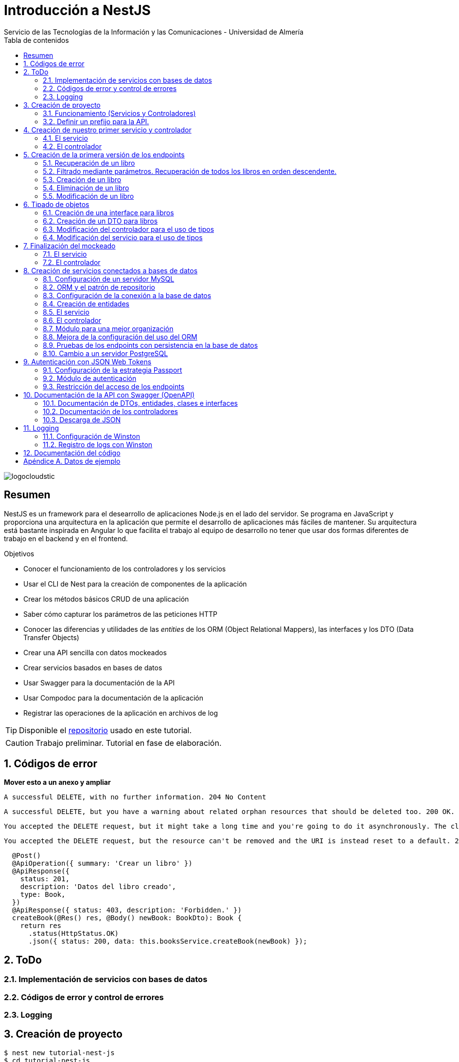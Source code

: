 ////
NO CAMBIAR!!
Codificación, idioma, tabla de contenidos, tipo de documento
////
:encoding: utf-8
:lang: es
:toc: right
:toc-title: Tabla de contenidos
:doctype: book
:imagesdir: ./images
:linkattrs:

////
Nombre y título del trabajo
////
# Introducción a NestJS
Servicio de las Tecnologías de la Información y las Comunicaciones - Universidad de Almería

image::logocloudstic.png[]

// NO CAMBIAR!! (Entrar en modo no numerado de apartados)
:numbered!: 


[abstract]
== Resumen
////
COLOCA A CONTINUACION EL RESUMEN
////
NestJS es un framework para el desearrollo de aplicaciones Node.js en el lado del servidor. Se programa en JavaScript y proporciona una arquitectura en la aplicación que permite el desarrollo de aplicaciones más fáciles de mantener. Su arquitectura está bastante inspirada en Angular lo que facilita el trabajo al equipo de desarrollo no tener que usar dos formas diferentes de trabajo en el backend y en el frontend.


////
COLOCA A CONTINUACION LOS OBJETIVOS
////
.Objetivos
* Conocer el funcionamiento de los controladores y los servicios
* Usar el CLI de Nest para la creación de componentes de la aplicación
* Crear los métodos básicos CRUD de una aplicación
* Saber cómo capturar los parámetros de las peticiones HTTP
* Conocer las diferencias y utilidades de las _entities_ de los ORM (Object Relational Mappers), las interfaces y los DTO (Data Transfer Objects)
* Crear una API sencilla con datos mockeados
* Crear servicios basados en bases de datos
* Usar Swagger para la documentación de la API
* Usar Compodoc para la documentación de la aplicación
* Registrar las operaciones de la aplicación en archivos de log

[TIP]
====
Disponible el https://github.com/ualmtorres/tutorial-nest-js[repositorio] usado en este tutorial.
====

// Entrar en modo numerado de apartados
:numbered:

[CAUTION]
====
Trabajo preliminar. Tutorial en fase de elaboración.
====

## Códigos de error

**Mover esto a un anexo y ampliar**

    A successful DELETE, with no further information. 204 No Content

    A successful DELETE, but you have a warning about related orphan resources that should be deleted too. 200 OK.

    You accepted the DELETE request, but it might take a long time and you're going to do it asynchronously. The client should check it later. 202 Accepted.

    You accepted the DELETE request, but the resource can't be removed and the URI is instead reset to a default. 205 Reset Content.
    
[source, ts]
----
  @Post()
  @ApiOperation({ summary: 'Crear un libro' })
  @ApiResponse({
    status: 201,
    description: 'Datos del libro creado',
    type: Book,
  })
  @ApiResponse({ status: 403, description: 'Forbidden.' })
  createBook(@Res() res, @Body() newBook: BookDto): Book {
    return res
      .status(HttpStatus.OK)
      .json({ status: 200, data: this.booksService.createBook(newBook) });
----

## ToDo

### Implementación de servicios con bases de datos
### Códigos de error y control de errores
### Logging

## Creación de proyecto

[source, bash]
----
$ nest new tutorial-nest-js
$ cd tutorial-nest-js
$ npm run start:dev
----

Esto crea un proyecto y lo ejecuta en el puerto 3000 en modo _live reload_.

image::HelloWorld.png[]

[NOTE]
====
Se puede cambiar el puerto en el que se sirve la aplicación modificando el archivo `main.ts`

[source, ts]
----
  await app.listen(3000); <1>
----
<1> Cambiar por el puerto deseado
====

### Funcionamiento (Servicios y Controladores)

Los servicios se encargan de abstraer la complejidad y la lógica del negocio a una clase aparte. El CLI de NestJS añade el decorador `@Injectable` a los servicios durante su creación. Estos servicios se podrán inyectar en controladores o en otros servicios.

Archivo `app.service.ts`

[source, ts]
----
import { Injectable } from '@nestjs/common';

@Injectable() <1>
export class AppService {
  getHello(): string { <2>
    return 'Hello World!';
  }
}
----
<1> Decorador que permite que el servicio pueda ser inyectado en controladores y en otros servicios
<2> Función que proporciona una funcionalidad determinada

El controlador se encarga por un lado de escuchar las peticiones que llegan a la aplicación. Por otro lado, se encarga de preparar las respuestas que proporciona la aplicación. El CLI de NestJS añade el decorador `@Controller` a los controladores durante su creación. NestJS permite el uso de rutas como parámetros del decorador `@Controller`

Archivo `app.controller.ts`

[source, ts]
----
import { Controller, Get } from '@nestjs/common';
import { AppService } from './app.service'; <1>
 
@Controller() <2>
export class AppController {
  constructor(private readonly appService: AppService) {} <3>

  @Get() <4>
  getHello(): string { <5>
    return this.appService.getHello(); <6>
  }
}
----
<1> Importación del servicio
<2> Decorador que indica a NestJS que es un controlador
<3> Inyección del servicio
<4> Tipo de petición HTTP y ruta (vacía) atendida por el controlador
<5> Función a ejecutar al tras invocar la ruta con una petición `GET`
<6> Invocación al servicio que resuelve la petición

### Definir un prefijo para la API.

Archivo `main.ts`

[source, ts]
----
import { NestFactory } from '@nestjs/core';
import { AppModule } from './app.module';

async function bootstrap() {
  const app = await NestFactory.create(AppModule);
  app.setGlobalPrefix('api/v1'); <1>
  await app.listen(3000);
}
bootstrap();
----
<1> Prefijo global

La aplicación ahora deberá ser llamada incluyendo el prefijo:

[source, bash]
----
http://localhost:3000/api/v1
----

Si no incluimos el prefijo y seguimos invocando a `http://localhost:3000` obtenendremos el siguiente error. Este error indica que la aplicación no tiene nada que respponda en esa ruta a ese tipo de petición HTTP.

[source, json]
----
{
  "statusCode": 404,
  "message": "Cannot GET /",
  "error": "Not Found"
}
----

## Creación de nuestro primer servicio y controlador

Desde la línea de comandos usaremos el CLI de NestJS.

[source, bash]
----
$ nest g service books
$ nest g controller books
----

El servicio creado está disponible en `books/books.service.ts` y el controlador creado está disponible en `books.controller.ts`. Los archivos `.spec.ts` son archivos para pruebas que no trataremos aquí.

[NOTE]
====
El CLI de NestJS ha generado el archivo del servicio `books/books.service.ts` con el decorador `@Injectable` y el archivo del controlador `books.controller.ts` con el decorador `@Controller`
====

La creación del servicio y del controlador han modificado el archivo `app.module.ts` incorporándolos a la lista de servicios y controladores de la aplicación.

El archivo `app.module.ts`

[source, ts]
----
import { Module } from '@nestjs/common';
import { AppController } from './app.controller';
import { AppService } from './app.service';
import { BooksService } from './books/books.service';
import { BooksController } from './books/books.controller';

@Module({
  imports: [],
  controllers: [AppController, BooksController], <1>
  providers: [AppService, BooksService], <2>
})
export class AppModule {}
----
<1> Lista de controladores
<2> Lista de providers 

[NOTE]
====
Los _providers_ son un concepto de un nivel de abstracción mayor al de los servicios. Cuando decíamos que los servicios se encargaban de abstraer la complejidad y la lógica del negocio a una clase aparte, realmente se debía a que esta abstracción es propia de los _providers_. Al ser un servicio un tipo particular de _provider_ simplemente heredan su comportamiento.

Un _provider_ puede ser un servicio, pero también puede ser un repositorio, una factoría o un _helper_.
====

### El servicio

Implementamos las funciones que proporcionan los datos. 

[NOTE]
====
Es buena práctica comenzar desarrollando todas las funciones que necesitemos ofreciendo inicialmente la funcionalidad de mostrar simplemente que han sido llamadas. Posteriormente, le iremos añadiendo su lógica real de forma progresiva. Esto nos permite tener inicialmente los componentes y las llamadas funcionando e interactuando sin adentrarnos en la complejidad del dominio.
====

Archivo `books/book.service.ts`

[source, ts]
----
import { Injectable } from '@nestjs/common';

@Injectable()
export class BooksService {
  findAll(): any { <1>
    return 'findAll funcionando';
  }
}
----
<1> Ejemplo de función que se limita a indicar que está funcionando cuando es llamada

### El controlador

Comenzamos añadiendo simplemente por ahora: 

* El constructor donde se inyecta el servicio para poder usarlo
* Creando la primera ruta y el método HTTP asociado que vamos a probar

[source, ts]
----
import { Controller, Get } from '@nestjs/common';
import { BooksService } from './books.service'; <1>

@Controller('books')
export class BooksController {
  constructor(private booksService: BooksService) {} <2>

  @Get() <3>
  findAll() { <4>
    return this.booksService.findAll(); <5>
  }
}
----
<1> Importación del servicio que proporciona los datos
<2> Constructor con el servicio inyectado
<3> Decorador para indicar la ruta atendida y el método HTTP
<4> Método asociado a la petición
<5> Llamada al método del servicio que resuelve la petición

Si ahora llamamos a `http://localhost:3000/api/v1/books`
el controlador interceptará la petición, usará el servicio y obtendremos la respuesta siguiente.

image::PrimerServicio.png[]

## Creación de la primera versión de los endpoints

Comenzaremos haciendo el _armazón (scaffolfding)_ de los endpoints para todas las rutas permitidas pero en una versión muy preliminar. Los servicios se limitarán a mostrar que han sido llamados y a mostrar los parámetros pasados. Una vez que todos funcionen correctamente podremos sustituirlos por servicios que tengan la respuesta real que exige el problema.


.Endpoints
[width="100%",options="header"]
|====================
| Método | Endpoint |  Descripción
| `GET` | `/api/v1/books` |  Obtener lista de libros
| `GET` | `/api/v1/books/{bookId}` |  Devuelve información sobre un libro específico
| `POST` | `/api/v1/books` | Crear un libro
| `DELETE` | `/api/v1/books/{bookId}` |  Eliminar un libro específico
| `PUT` | `/api/v1/books/{bookId}` |  Modificar un libro específico
|====================

### Recuperación de un libro

#### El servicio

Añadimos la función que implementa el servicio de recuperación de un libro específico. Tomará como argumento el `id` del libro e inicialmente se limitará a devolver un mensaje con el propio nombre de la función y el `id` pasado como argumento. Esto permite comprobar que la función ha sido llamada correctamente.

Archivo `books/book.service.ts`

[source, ts]
----
...
  findBook(bookId: string) {
    return `findBook funcionando con bookId: ${bookId}`;
  }
...
----

#### El controlador

Añadimos la ruta que implementa la petición. Tomará como parámetro el `id` del libro (`bookId`). Usaremos el decorador NestJS `@Param` para obtener el parámetro de la petición.

Archivo `books/book.controller.ts`

[source, ts]
----
import { Param } from '@nestjs/common';
...
@Controller('books')
export class BooksController {
...
  @Get(':bookId') <1>
  findBook(@Param('bookId') bookId: string) { <2>
    return this.booksService.findBook(bookId); <3>
  }
...
----
<1> `bookId` es el nombre que se le da al argumento en la petición
<2> Método asociado a la petición con referencia al argumento de la petición y variable asociada para el método
<3> Llamada al método del servicio que resuelve la petición

[NOTE]
====
Normalmente se usa el mismo nombre para el parámetro HTTP que para la variable que lo maneja en el método. Sin embargo, son dos objetos diferentes. A continuación se muestra con quien empareja cada uno.

[source, ts]
----
  @Get(':RequestedBookId')
  findBook(@Param('RequestedBookId') methodBookId: string) { 
    return this.booksService.findBook(methodBookId);
  }
----
====

Si ahora llamamos a `http://localhost:3000/api/v1/books/1` el controlador interceptará la petición, asignará `1` al parámetro `bookId` y obtendremos la respuesta siguiente.

image::GetBookV0.png[]

### Filtrado mediante parámetros. Recuperación de todos los libros en orden descendente.

En la URL se pueden pasar parámetros en forma de una lista de pares clave valor. Por ejemplo: `http://localhost:3000/api/v1/books?sort=1`. Los parámetros son recogidos en NestJS con el decorador `@Query()`

.Nuevo endpoint o sólo parametros
****
Puede surgir la duda de si la recuperación de libros de forma ordenada es un nuevo endpoint o se trata de añadir parámetros a un endpoint existente. Es decir, se trata de elegir entre estas dos alternativas:

. `http://localhost:3000/api/v1/books/sort/1`
. `http://localhost:3000/api/v1/books?sort=1`

Para resolver la duda nos debemos plantear si la estructura de los datos devueltos cambia de un caso a otro o es la misma en los dos casos. Si cambia estaríamos ante un nuevo endpoint. En cambio, si es la misma, estaríamos ante parámetros.

En este caso, la ordenación sigue presentando los datos siguiendo la misma estructura. Es decir, sigue siendo una lista de libros igualmente. Lo único es que se presenta ordenada. El servicio tendrá que capturar los parámetros y devolver los datos de acuerdo a la petición realizada.

Esta misma solución es aplicable si hay varios parámetros. Por ejemplo, ordenación, limitación de cantidad de resultados, offsets, filtrado por algún campo, etc. En todos estos casos se sigue devolviendo una lista de resultados con la misma estructura (p.e. libros).

[NOTE]
====
La alternativa de uso de parámetros reduce la cantidad de endpoints a tratar y permite que los parámetros sean opcionales.
El servicio tendrá que encargarse de determinar cómo trabajar con los parámetros de la petición.
====

Como la petición de recuperación de libros de forma ordenada sigue devolviendo una lista de libros con la misma estructura, optamos por implementar esta funcionalidad mediante parámetros, trasladando la lógica de su interptretación al servicio.
****

#### El servicio

La versión preliminar del servicio parametrizado modificará el servicio existente de recuperación de libros. La función tomará los argumentos y se limitará a devolver un mensaje con el propio nombre de la función y el argumento (si existe). Esto permite comprobar que la función ha sido llamada correctamente.

Archivo `books/book.service.ts`

[source, ts]
----
...
  findAll(params): any {
    return params.length > 0
      ? `findAll funcionando con ${params}`
      : 'findAll funcionando';
  }
...
----

#### El controlador

Modificamos la ruta que implementa la petición. Tomará como parámetro el tipo de ordenación. Usaremos el decorador NestJS @Query para obtener el parámetro de la petición.

Archivo `books/book.controller.ts`

[source, ts]
----
import { Query } from '@nestjs/common';
...
  @Get()
  findAll(@Query('order') order: string) { <1>
    let params = []; <2>

    if (order !== undefined) { 
       params.push(`'${order}'`); <3>
    }

    return this.booksService.findAll(params); <4>
  }
...
----
<1> Captura del parámetro `order` en una variable `order`
<2> Array para almacenamiento de parámetros
<3> Si se ha pasado el parámetro en la petición, se introduce en el array de parámetros
<4> Llamada al servicio con los parámetros leídos

#### Una solución más dinámica

La solución planteada para el uso de parámetros hace que ante nuevos parámetros en las peticiones se tenga que modificar tanto el controlador (añadiendo nuevos decoradores `@Query` para los nuevos parámetros) como el servicio, que es el que hace uso de ellos.

El decorador `@Req` nos permite acceder a todos los datos de una petición. En nuestro caso estamos interesados en acceder a `query`. Esta `query` contiene un JSON con los pares parámetro-valor pasados en la petición. La idea es pasar directamente este JSON al servicio y que sea el servicio en que se encargue de acceder a su contenido y actuar como corresponda.

El servicio `books/book.service.ts` adaptado para un nuevo parámetro (`limit`) quedaría así.

[source, ts]
----
...
  findAll(params): any {
    let msg = `findAll funcionando. Parámetros:`;

    if (params.order !== undefined) {
      msg = msg + ` order: ${params.order}`;
    }

    if (params.limit !== undefined) {
      msg = msg + ` limit: ${params.limit}`;
    }

    return msg;
  }
...
----

El controdor `books/book.controller.ts` ahora quedaría así:

[source, ts]
----
import { Req } from '@nestjs/common';
import { BooksService } from './books.service';
import { Request } from 'express'; 
...

@Controller('books')
export class BooksController {
  constructor(private booksService: BooksService) {}

  @Get()
  findAll(@Req() request: Request) { <1>
    return this.booksService.findAll(request.query); <2>
  }
...
}
----
<1> Inyección del objeto `request`
<2> Llamada al servicio con el JSON con los pares clave-valor de los parámetros de la petición

[NOTE]
====
Si hiciéramos la petición `http://localhost:3000/api/v1/books?order=1&limit=10`, `request.query` contendría lo siguiente:

[source, json]
----
{ order: '1', limit: '10' }
----
====

La pantalla siguiente muestra el resultado de realizar la petición con dos parámetros `order` y `limit`.

image::ParametrosDinamicos.png[]

### Creación de un libro

Los objetos a crear se pasarán en el `body` de la petición en formato JSON. El cuerpo de la respuesta contedrá el objeto creado.

Supongamos que deseamos insertar el libro siguiente:

[source, json]
----
{
    "title": "El enigma de la habitación 622",
    "genre": "Ficción contemporánea",
    "description": "Vuelve el «principito de la literatura negra contemporánea, el niño mimado de la industria literaria» (GQ): el nuevo thriller de Joël Dicker es su novela más personal. ",
    "author": "Joël Dicker",
    "publisher": "Alfaguara",
    "pages": 624,
    "image_url": "https://images-na.ssl-images-amazon.com/images/I/41KiZbwOhhL._SX315_BO1,204,203,200_.jpg"
}
----

#### El servicio

La versión preliminar del servicio para crear un nuevo libro se limitará a devolver el libro que le llega como parámetro. Esto permite comprobar que la función ha sido llamada correctamente.

Archivo `books/book.service.ts`

[source, ts]
----
...
  createBook(newBook: any) {
    return newBook;
  }
...
----

#### El controlador

El decorador @Body nos permite acceder al `body` enviado en una petición. 

Archivo `books/book.controller.ts`

[source, ts]
----
import {
  Post,
  Body,
} from '@nestjs/common';
import { BooksService } from './books.service';
...

@Controller('books')
export class BooksController {
  constructor(private booksService: BooksService) {}
...
  @Post() <1> 
  createBook(@Body() body) { <2> 
    let newBook: any = body; <3>
    return this.booksService.createBook(newBook); <4>
  }
}
----
<1> Decorador para el método Post
<2> Decorador para el objeto `body`. Los datos pasados para el nuevo libro se tratan en la variable `body`
<3> Creación de un nuevo objeto para poder tratar los datos recibidos
<4> Llamada al servicio de creación de libros con el libro recibido

La figura siguiente muestra el resultado de la operación `POST` con el nuevo libro y la respuesta obtenida.

image::PostBook.png[]

### Eliminación de un libro

La eliminación es muy similar a la de búsqueda de un elemento por `id`. Se intercepta el `id` de la ruta y se llama al servicio.

#### El servicio

Añadimos la función que implementa el servicio de eliminación de un libro. Se trata de una función muy similar a la de buscar un libro. Tomará como argumento el `id` del libro e inicialmente se limitará a devolver un mensaje con el nombre de la función y el id pasado como argumento. Esto permite comprobar que la función ha sido llamada correctamente.

Archivo `books/book.service.ts`

[source, ts]
----
...
  deleteBook(bookId: string) {
    return `deleteBook funcionando con bookId: ${bookId}`;
  }
...
----

#### El controlador

Añadimos la ruta que implementa la petición. Tomará como parámetro el `id` del libro (`bookId`). Usaremos el decorador NestJS `@Delete`

Archivo `books/book.controller.ts`

[source, ts]
----
...
@Controller('books')
export class BooksController {
...
  @Delete(':bookId') <1>
  deleteBook(@Param('bookId') bookId: string) { <2>
    return this.booksService.deleteBook(bookId); <3>
  }
...
----
<1> `bookId` es el nombre que se le da al argumento en la petición
<2> Método asociado a la petición con referencia al argumento de la petición y variable asociada para el método
<3> Llamada al método del servicio que resuelve la petición

Si ahora hacemos un `DELETE` contra `http://localhost:3000/api/v1/books/1` el controlador interceptará la petición, asignará `1` al parámetro `bookId` y obtendremos la respuesta siguiente.

image::DeleteBookV0.png[]

### Modificación de un libro

La modificación se puede ver como una operación que combina búsqueda y paso del `body` con los datos a actualizar. Se intercepta el `id` de la ruta el `body`  de la petición.

#### El servicio

Añadimos la función que implementa el servicio de modificación de un libro. Tomará como argumentos el `id` del libro y los nuevos datos del libro. Inicialmente devolverá los datos del libro modificado. Esto permite comprobar que la función ha sido llamada correctamente.

Archivo `books/book.service.ts`

[source, ts]
----
...
  updateBook(bookId: string, newBook: any) {
    return newBook;
  }
...
----

#### El controlador

Añadimos la ruta que implementa la petición. Tomará como parámetro el `id` del libro (`bookId`). Usaremos el decorador NestJS `@Put`

Archivo `books/book.controller.ts`

[source, ts]
----
...
@Controller('books')
export class BooksController {
...
  @Put(':bookId') <1>
  updateBook(@Param('bookId') bookId: string, @Body() body) { <2>
    let newBook: any = body;
    return this.booksService.updateBook(bookId, newBook); <3>
  }
...
----
<1> `bookId` es el nombre que se le da al argumento en la petición
<2> Método asociado a la petición con referencia al argumento de la petición, variables asociada para el método y cuerpo con los nuevos datos del libro
<3> Llamada al método del servicio que resuelve la petición

Si ahora hacemos un `UPDATE` contra `http://localhost:3000/api/v1/books/1` y le pasamos en el `body` el JSON con los nuevos datos del libro, el controlador interceptará la petición, asignará `1` al parámetro `bookId`, pasará el cuerpo, el controlador los pasará al servicio y obtendremos la respuesta siguiente con los nuevos datos del libro.

image::PutBookV0.png[]

## Tipado de objetos

Hasta ahora hemos tratados con el objeto libro, con el `body` de las peticiones que hacen `POST` o `PUT` y en ninguna hemos indicado un tipo de datos. Su tipo queda entonces como `any`. Sin embargo, esto no es una buena práctica. El uso de tipos nos permitirá durante el desarrollo determinar las propiedades aplicables a un objeto, la estructura que tienen que tener los objetos de las peticiones, y demás.

En este tutorial vamos a ver distintos tipos aplicables a los objetos. Para favorecer su comprensión seguimos con el ejemplo de los libros y suponemos que vamos a usar una base de datos para persistir los datos. En este caso tendríamos lo siguiente:

* En la capa de base de datos los libros se podría modelar como una tabla en una base de datos relacional, como una colección en una base de datos de documentos,
* Las **entities**. Si decidimos usar un https://es.wikipedia.org/wiki/Mapeo_objeto-relacional[ORM], https://www.quora.com/What-is-Object-Document-Mapping[ODM] o similar, necesitaremos crear un objeto `entity` que represente la estructura de lo que se almacena en la base de datos. En nuestro caso, el objeto `entity` para libro podría tener las mismas propiedades que el objeto de la base de datos. Los objetos `entity` son los que se almacenan y se leen de la base de datos.
* Las **interfaces**. En el nivel de desarrollo necesitamos manipular las propiedades de un objeto para no hacer referencia a propiedades inexistentes, evitar errores de tipado al trabajar con las propiedades de los objetos, y demás. Para ello, necesitaremos tener un _tipo_ que represente a los objetos del negocio desde el punto de la programación. Estos tipos no tienen por que ser sustituidos por los tipos anteriores de los ORM/ODM, ya que nuestra aplicación puede que no usase ORM/ODM y no por ello dejarían de ser necesarios los tipos. Los tipos en este nivel los denominamos interfaces.
* Los **DTO (Data Transfer Objects)**. Por último, hemos visto que las peticiones envían sus datos para que sean procesados por los servicios. Sin embargo, los datos enviados en las peticiones no tienen por que tener la misma estructura que las interfaces o que las _entities_ definidas. Por ejemplo, en la petición para crear un libro puede que no se envíe el `id` del libro a crear porque se trata de un valor generado por el sistema. Por tanto, el tipo usado en la petición podría no coincidir con alguno de los tipos anteriores (_entities_,  DTO). Estaríamos hablando de un tipo exclusivo para la creación de libros (el tipo que contiene las propiedades que se pasan para crear un libro). Además, operaciones diferentes podrían usar tipos diferentes. Un caso sería que las modificaciones no permitiesen modificar todos los campos de un libro. Estaríamos ante un nuevo tipo, el tipo de los objetos a modificar. A este tipo de objetos se les denomina DTO. (Es habitual usar `CreateBookDTO`, `UpdateBookDTO` para representar los tipos de los datos pasados al crear y actualizar libros si los tipos son diferentes)

### Creación de una interface para libros

Se define una interface con las propiedades que representan a un libro. En nuestro caso crearíamos un archivo `book.class.ts`

[source, ts]
----
export class Book {
  id: number;
  title: string;
  genre: string;
  description: string;
  author: string;
  publisher: string;
  pages: number;
  image_url: string;
}
----

[NOTE]
====
Definimos una clase en un lugar de una interface para poder instannciarla y simplificar el mockeado.
====

### Creación de un DTO para libros

Se define una clase `BookDto` que representa a las propiedades de un libro que se especifican y se envían cuando se realiza una petición para crear un libro. Hablamos de los datos que van en la petición y no tienen por que tener una correspondencia directa con un objeto completo del dominio. Incluso pueden contener propiedades de varios objetos del dominio. Como su nombre indica, los DTO (Data Transfer Object) representan a la estructura o al tipo de los datos que se están intercambiando.

[source, ts]
----
export class BookDto {
  readonly title: string;
  readonly genre: string;
  readonly description: string;
  readonly author: string;
  readonly publisher: string;
  readonly pages: number;
  readonly image_url: string;
}
----

[NOTE]
====
El DTO de los libros no contiene el `id` del libro. Esto se debe a que es una propiedad que los usuarios no envían en sus peticiones.
====

### Modificación del controlador para el uso de tipos

Archivo `books/book.dto.ts`

[source, typescript]
----
...
import { BookDto } from './book.dto'; <1>

@Controller('books')
export class BooksController {
...

  @Post()
  createBook(@Body() newBook: BookDto) { <2>
    return this.booksService.createBook(newBook); <3>
  }

....

  @Put(':bookId')
  updateBook(@Param('bookId') bookId: string, @Body() newBook: BookDto) { <4>
    return this.booksService.updateBook(bookId, newBook); <5>
  }
}
----
<1> DTO de libro
<2> Emparejamiento de lo recibido en el `body` de un `POST` al tipo `BookDto`
<3> Llamada al servicio de creación de libros con el libro ya tipado
<4> Emparejamiento de lo recibido en el `body` de un `PUT` al tipo `BookDto`
<5> Llamada al servicio de actualización de libros con el libro ya tipado

[NOTE]
====
En este ejemplo se observa que se los objetos nuevos y los objetos modificados tienen el mismo tipo. Es decir, cuando se pasa un objeto a modificar, en el `body` se pasa el libro sin `id`.
====

Este tipado permite manipular de forma segura las propiedades de los libros ayudando a detectarse errores derivados de asignación de valores a tipos incorrectos.

.Uno o varios DTO
****
Un objeto puede tener DTO diferentes para operaciones diferentes. Por ejemplo, si decidiéramos que el DTO de un libro nuevo no contuviese el `id`, pero el DTO de un libro a modificar sí lo contuviese, tendríamos un caso de DTOs diferentes (p.e. `CreateBook.dto.ts` y `UpdateBook.dto.ts`)

Archivo `CreateBook.dto.ts`

[source, ts]
----
export class CreateBookDto {
  readonly title: string;
  readonly genre: string;
  readonly description: string;
  readonly author: string;
  readonly publisher: string;
  readonly pages: number;
  readonly image_url: string;
}
----

Archivo `UpdateBook.dto.ts`

[source, ts]
----
export class UpdateBookDto {
  readonly id: number; <1>
  readonly title: string;
  readonly genre: string;
  readonly description: string;
  readonly author: string;
  readonly publisher: string;
  readonly pages: number;
  readonly image_url: string;
}
----
<1> DTO de un libro para modificar que sí lleva el `id` del libro modificado
****

### Modificación del servicio para el uso de tipos

Archivo `books/book.service.ts`

[source, ts]
----
...
import { BookDto } from './book.dto'; <1>

@Injectable()
export class BooksService {
...
  createBook(newBook: BookDto) { <2>
    return newBook;
  }

...

  updateBook(bookId: string, newBook: BookDto) { <3>
    return newBook;
  }
}
----
<1> DTO de libro
<2> Libro tipado al DTO
<3> Libro tipado al DTO

Este tipado permite manipular de forma segura las propiedades de los libros ayudando a detectarse errores derivados de asignación de valores a tipos incorrectos.

## Finalización del mockeado

Hasta ahora, las únicas operaciones que estaban mockeadas con objetos del dominio eran las operaciones de creación y de modificación. Las operaciones de consulta y eliminación se limitabana a devolver un texto indicando que se había alcanzado el endpoint. En este apartado, haremos que todas las operaciones trabajen con datos del dominio aunque todavía será algo preliminar, ya que serán sólo un par de libros almacenados en el propio código y ninguna operación tratará con datos reales (p.e. la búsqueda de un libro siempre devolverá el mismo libro, la actualización/eliminación siempre informará que se ha modificado/eliminado el mismo libro). No obstante, esto permite que el controlador ya trate con los tipos de datos que devolverán los servicios cuando implementen su funcionalidad real.

### El servicio

El archivo `books/boo.service.ts`

[source, ts]
----
import { Injectable, HttpStatus, HttpException } from '@nestjs/common';
import { BookDto } from './book.dto'; <1>
import { Book } from './book.class'; <2>

@Injectable()
export class BooksService {
  books: Book[] = [ <3>
    {
      id: 1,
      title: 'Una historia de España',
      genre: 'Historia',
      description:
        'Un relato ameno, personal, a ratos irónico, pero siempre único, de nuestra accidentada historia a través de los siglos. Una obra concebida por el autor para, en palabras suyas, «divertirme, releer y disfrutar; un pretexto para mirar atrás desde los tiempos remotos hasta el presente, reflexionar un poco sobre ello y contarlo por escrito de una manera poco ortodoxa.',
      author: 'Arturo Pérez-Reverte',
      publisher: 'Alfaguara',
      pages: 256,
      image_url:
        'https://images-na.ssl-images-amazon.com/images/I/41%2B-e981m1L._SX311_BO1,204,203,200_.jpg',
    },
    {
      id: 2,
      title: 'Historia de España contada para escépticos',
      genre: 'Historia',
      description:
        'Como escribe el autor, no pretende ser veraz, justa y desapasionada, porque ninguna historia lo es. No está hecha para halagar a reyes y gobernantes, ni pretende halagar a los banqueros, ni a la Conferencia Episcopal, ni al colectivo gay.',
      author: 'Juan Eslava Galán',
      publisher: 'Booket',
      pages: 592,
      image_url:
        'https://images-na.ssl-images-amazon.com/images/I/51IyZ5Mq8YL._SX326_BO1,204,203,200_.jpg',
    },
  ];
  findAll(params): Book[] { <4>
    return this.books;
  }

  findBook(bookId: string): Book { <5>
    return this.books[parseInt(bookId) - 1];
  }

  createBook(newBook: BookDto): Book { <6>
    let book = new Book();

    book.id = 99;
    book.author = newBook.author;
    book.description = newBook.description;
    book.genre = newBook.genre;
    book.image_url = newBook.image_url;
    book.pages = newBook.pages;
    book.publisher = newBook.publisher;
    book.title = newBook.title;

    return book;
  }

  deleteBook(bookId: string): Book { <7>
    return this.books[parseInt(bookId) - 1];
  }

  updateBook(bookId: string, newBook: BookDto): Book { <8>
    return this.books[parseInt(bookId) - 1];
  }
}
----
<1> DTO del libro (no contiene el `id`)
<2> Interface del libro (contiene el `id`)
<3> Lista de libros de ejemplo mientras se desarrolla el acceso a BD del servicio
<4> El método devuelve un array de `Book` con todos los libros
<5> El método devuelve un `Book`, que contiene el `id`. Devuelve un libro a modo de ejemplo
<6> El método toma un `BookDto` como argumento (libro sin `id`) y devuelve un libro completo (con el `id`). Devuelve el libro insertado
<7> El método devuelve un `Book`, que contiene el `id`. Devuelve un libro a eliminado modo de ejemplo
<8> El método toma un `BookDto` como argumento (libro sin `id`) y devuelve un `Book`, que sí contiene el `id`. Devuelve un libro modificado a modo de ejemplo

### El controlador

Se trata de usar los tipos que usan los parámetros de las funciones en las peticiones y de los tipos que devuelven.

Archivo `books/books.controller.ts`

[source, ts]
----
import {
  Controller,
  Get,
  Param,
  Req,
  Post,
  Body,
  Delete,
  Put,
} from '@nestjs/common';
import { BooksService } from './books.service';
import { Request } from 'express';
import { BookDto } from './book.dto';
import { Book } from './book.class';

export class BooksController {
  constructor(private booksService: BooksService) {}

  findAll(@Req() request: Request): Book[] {
    console.log(request.query);
    return this.booksService.findAll(request.query);
  }

  findBook(@Param('bookId') bookId: string): Book {
    return this.booksService.findBook(bookId);
  }

  createBook(@Body() newBook: BookDto): Book {
    return this.booksService.createBook(newBook);
  }

  deleteBook(@Param('bookId') bookId: string): Book {
    return this.booksService.deleteBook(bookId);
  }

  updateBook(@Param('bookId') bookId: string, @Body() newBook: BookDto): Book {
    return this.booksService.updateBook(bookId, newBook);
  }
}
----

## Creación de servicios conectados a bases de datos

Hasta ahora, los servicios que hemos creado en este tutorial se limitan a proporcionar unos datos de prueba generando una salida por la consola. Su cometido se ha estado limitando a comprobar que son alcanzables desde los endpoints definidos en la API, mostrándonos simplemente el eco de su llamada. En este apartado vamos a ver cómo conectar el servicio a bases de datos. Primero lo haremos conectando los servicios a una base de datos MySQL y luego comprobaremos lo fácil que es pasarlo a una base de datos PostgreSQL.

### Configuración de un servidor MySQL

Para trabajar localmente con persistencia necesitamos una base de datos a la que conectarnos. Para no tener que complicarnos con instalaciones y no acoplar el desarrollo a nuestro equipo utilizaremos una https://hub.docker.com/_/mysql[imagen Docker de MySQL 5.7]. Crearemos una base de datos denominada `tutorial`. Usaremos las cuenta `root` con el password `secret`

[source, bash]
----
$ docker run --name tutorial_mysql -e MYSQL_ROOT_PASSWORD=secret -p 3306:3306 -d mysql:5.7 <1>
----
<1> Usaremos el password `secret` para la cuenta `root`

Tras unos instantes (algo más si la imagen de MySQL 5.7 no está descargada en el equipo) habrá un contenedor en ejecución con el nombre `tutorial_mysql`. Iniciaremos una sesión interactiva para crear una base de datos, a la que denominaremos `tutorial`

[source, bash]
----
$ docker exec -it tutorial_mysql bash
root@d0512407a21d:/# mysql -u root -p
Enter password: <1>
...
Type 'help;' or '\h' for help. Type '\c' to clear the current input statement.

mysql>
mysql> create database tutorial; <2>
Query OK, 1 row affected (0.00 sec)
----
<1> Introducir el password `secret`
<2> Crear la base de datos `tutorial`

### ORM y el patrón de repositorio

Un ORM nos abstrae del acceso a un gestor de bases de datos específico. Esto nos aisla del gestor de base de datos elegido y hace que podamos cambiar de gestor de bases de datos de forma muy sencilla. https://typeorm.io/#/[TypeORM] es un ORM para TypeScript y JavaScript que facilita la interacción con la base de datos. El uso de TypeORM acelera el proceso de desarrollo modelando entidades en el código y sincronizando estos modelos con la base de datos. Actualmente TypeORM ofrece soporte para varias bases de datos relacionales, como PostgreSQL, Oracle, Microsoft SQL Server, SQLite, e incluso para bases de datos NoSQL, como MongoDB.

Por otro lado, el http://blog.sapiensworks.com/post/2012/02/22/The-Repository-Pattern-Explained.aspx[patrón de repositorio] nos abstrae de los detalles de la persistencia proporcionando métodos abstractos para las operaciones comunes (crear, guardar, buscar, buscar una, actualizar, eliminar, ...).

Resumiendo, el ORM trabaja con objetos de la base de datos y el repositorio trabaja con objetos del dominio.

Instalaremos los paquetes de TypeORM en el proyecto con

[source, bash]
----
$ npm install --save @nestjs/typeorm typeorm mysql
----

### Configuración de la conexión a la base de datos

Haremos la configuración de la base de datos en el archivo `app.module.ts` mediante `TypeOrmModule.forRoot()`. Se le pueden pasar los parámetros de configuración directamente. Sin embargo, existe otra opción que consiste en definir la configuración en un archivo `ormconfig.json`, que es el que de forma predeterminada busca TypeORM.  

[source, ts]
----
import { TypeOrmModule } from '@nestjs/typeorm';
...
@Module({
  imports: [
    TypeOrmModule.forRoot(), <1>
    ...
  ],
  ....
})
export class AppModule {}
----
<1> De forma predeterminada, si no se pasa ningún argumento se buscan los valores en `ormconfig.json` en la raíz del proyecto.

A continuación se muestra el archivo `ormconfig.json`. Este archivo se almacena en la raíz del proyecto, junto al `package.json`.

Archivo `ormconfig,json`

[source, json]
----
{
  "type": "mysql",
  "host": "localhost",
  "port": 3306,
  "username": "root",
  "password": "secret",
  "database": "tutorial",
  "entities": ["dist/**/*.entity.js"], <1>
  "synchronize": true <2>
}
----
<1> Dónde localizar los archivos de las entidades
<2> Sincronización automática de la base de datos con las entidades

.Configuración de los datos de conexión en el propio código
****
También se puede encontrar que los parámetros de conexión son colocados directamente como argumentos de `TypeOrmModule.forRoot()`.

[source, code]
----
...
    TypeOrmModule.forRoot(
      {
      type: 'mysql',
      host: 'localhost',
      port: 3306,
      username: 'root',
      password: 'example',
      database: 'my_nestjs_project',
      entities: ['dist/**/*.entity.js'],
      synchronize: true,
      }
...
----

El problema de este enfoque está en que las credenciales se adjuntarán en los commits que se hagan de este archivo. En cambio, si almacenamos las credenciales en un archivo `ormconfig.json` y lo incluimos en el archivo `.gitignore`, los datos sensibles almacenados en `ormconfig.json` no serán expuestos al hacer commit.
****

### Creación de entidades

Las entidades son clases que se corresponden con tablas de la base de datos (colecciones si se trata de MongoDB). En las entidades se definen las columnas y relaciones. Una de esas columnas debe ser la clave primaria.

A continuación, para nuestro ejemplo de libros se muestra la definición de una entidad `Book` con las columnas siguientes:

* `id`
* `title`
* `genre`
* `description`
* `author`
* `publisher`
* `pages`
* `image_url`

Archivo `books/book.entity.ts`

[source, ts]
----
import { Entity, Column, PrimaryGeneratedColumn } from 'typeorm';

@Entity()
export class Book {
  @PrimaryGeneratedColumn() <1>
  id: number;

  @Column()
  title: string;

  @Column()
  genre: string;

  @Column('text') <2>
  description: string;

  @Column()
  author: string;

  @Column()
  publisher: string;

  @Column()
  pages: number;

  @Column()
  image_url: string;
}
----
<1> Decorador para indicar que es una clave primaria autonumérica
<2> Decorador para permitir texto largo

### El servicio

El servicio implementa las funciones habituales para operaciones CRUD (find, findOne, create, delete y update). Se usa el patrón repositorio para trabajar directamente sobre objetos del dominio (libros en nuestro caso) y olvidarnos de los detalles de la persistencia. Como todas las funciones interactúan con bases de datos, todas se programan de forma asíncrona y devuelven una promesa, por lo que habrá que llamarlas con `await`.

.Promesas, `async` y `await`
****
Cuando trabajamos con bases de datos las respuestas no son inmediatas. En JavaScript las https://developer.mozilla.org/es/docs/Web/JavaScript/Referencia/Objetos_globales/Promise[promesas] representan valores que pueden estar disponibles ahora, en el futuro o nunca. Para facilitar el trabajo con la programación asíncrona surge la pareja `async/await`. Con esta pareja:

* Las funciones son definidas con `async` para indicar que devuelven una promesa.
* Con `await` indicamos a JavaScript que espere hasta que la promesa se cumpla y devuelva su resultado.

[NOTE]
====
`await` sólo funciona en funciones `async`. Se coloca en funciones `async` basadas en promesas para detener la ejecución hasta que se cumpla la promesa.
====

****

Archivo `books/books.service.ts`

[source, ts]
----
import { Injectable, HttpStatus, HttpException } from '@nestjs/common';
import { BookDto } from './book.dto'; <1>
import { Book } from './book.entity'; <2>
import { InjectRepository } from '@nestjs/typeorm'; <3>
import { Repository } from 'typeorm'; <4>

@Injectable()
export class BooksService {

  constructor(
    @InjectRepository(Book) private booksRepository: Repository<Book>, <5>
  ) {}

  async findAll(params): Promise<Book[]> { <6>
    return await this.booksRepository.find(); <7>
  }

  async findBook(bookId: string): Promise<Book> {
    return await this.booksRepository.findOne({ where: { id: bookId } }); <8>
  }

  createBook(newBook: BookDto): Promise<Book> {
    return this.booksRepository.save(newBook);
  }

  async deleteBook(bookId: string): Promise<any> {
    return await this.booksRepository.delete({ id: parseInt(bookId) });
  }

  async updateBook(bookId: string, newBook: BookDto): Promise<Book> { <9>
    let toUpdate = await this.booksRepository.findOne(bookId); <10>

    let updated = Object.assign(toUpdate, newBook); <11>

    return this.booksRepository.save(updated); <12>
  }
}
----
<1> Estructura de un libro para insertar (tiene todo menos el `id`, que se genera en la base de datos)
<2> Estructura completa de un libro (incluye el `id`)
<3> Decorador para inyectar repositorios
<4> Repositorio de TypeORM
<5> Uso del decorador `@InjectRepository` en el constructor para inyectar el `Repository` que manejará a la entidad `Book`
<6> Las funciones del servicio se basan en funciones asíncronas del repositorio, que devuelven promesas y tendrán que ser llamadas con `await`. Por tanto, las funciones del servicio son `async` y devuelven promesas personalizadas al tipo con el que trabajan (libros, arrays de libros, ...)
<7> La llamada a los métodos del repositorio devuelven promesas, por lo que llamaremos con `await` para esperar a que se resuelvan
<8> Los parámetros en TypeORM se suelen pasar en JSON
<9> La actualización se implementa como la recuperación del libro a modificar, la sustitución de todos sus valores excepto el `id` por los del libro pasado como parámetro y su posterior almacenamiento en la base de datos
<10> Recuperación del libro a modificar
<11> Asignación de todas las propiedades del libro _nuevo_ al libro _antiguo_, excepto el `id`, que no está incluida en el libro _nuevo_
<12> Almacenamiento del libro en la base de datos tras su modificación

### El controlador

Básicamente, el controlador es el mismo que teníamos para el mockup salvo que ahora devuelve promesas, ya que las funciones del servicio ahora devuelven promesas. Además, se cambia el tipo del objeto libro. Dejamos de usar la `interface` para pasar a usar la `entity` del ORM.

Archivo `books/books.controller.ts`

[source, ts]
----
import {
  Controller,
  Get,
  Param,
  Req,
  Post,
  Body,
  Delete,
  Put,
} from '@nestjs/common';
import { BooksService } from './books.service';
import { Request } from 'express';
import { BookDto } from './book.dto';
import { Book } from './book.entity'; <1>

@Controller('books')
export class BooksController {

  constructor(private booksService: BooksService) {}

  @Get()
  findAll(@Req() request: Request): Promise<Book[]> { <2>
    console.log(request.query);
    return this.booksService.findAll(request.query);
  }

  @Get(':bookId')
  findBook(@Param('bookId') bookId: string): Promise<Book> {
    return this.booksService.findBook(bookId);
  }

  @Post()
  createBook(@Body() newBook: BookDto): Promise<Book> { <3>
    return this.booksService.createBook(newBook);
  }

  @Delete(':bookId')
  deleteBook(@Param('bookId') bookId: string): Promise<Book> {
    return this.booksService.deleteBook(bookId);
  }


  @Put(':bookId')
  updateBook(
    @Param('bookId') bookId: string,
    @Body() newBook: BookDto, <4>
  ): Promise<Book> {
    return this.booksService.updateBook(bookId, newBook);
  }
}
----
<1> El tipo de la interfaz y el de la entidad coinciden. Nos quedamos con el de la entidad.
<2> Las funciones ahora devuelven promesas basadas en la `entity`
<3> Cambiamos el tipo `any` del `body` por el tipo del DTO del libro a crear
<4> Cambiamos el tipo `any` del `body` por el tipo del DTO del libro actualizado

### Módulo para una mejor organización

Es buena práctica que en lugar de añadir cada uno de los _providers_ y los _controllers_ a `app.module.ts`, los agrupemos cada uno en un módulo con los _providers_ y _controllers_. Posteriormente, ese módulo se importa en el array `imports` de `app.module.ts`. Además, las entidades se colocan en el módulo en un array, como argumento de `TypeOrmModule.forFeature()`.

Archivo `books/books.module.ts`

[source, ts]
----
import { Module } from '@nestjs/common';
import { Book } from './book.entity';
import { BooksService } from './books.service';
import { BooksController } from './books.controller';
import { TypeOrmModule } from '@nestjs/typeorm';

@Module({
  imports: [TypeOrmModule.forFeature([Book])], <1>
  providers: [BooksService], <2>
  controllers: [BooksController], <3>
})
export class BooksModule {}
----
<1> Las entidades van aquí
<2> El servicio
<3> El controlador

Este archivo ya está preparado para ser colocado en el array `imports` de `app.module.ts`.

### Mejora de la configuración del uso del ORM 

Otra mejora que podríamos realizar para la configuración del uso del ORM podría ser el uso de variables de entorno. Esto evita la introducción de valores sensibles en el código, como contraseñas, usuarios de la base de datos, y demás.

La mejora que haremos se basará en lo siguiente:

. Inicialización de un archivo de variables de entorno.
. Creación de un servicio de configuración del ORM a partir de los valores de las variables de entorno.
. Modificación del archivo `app.module.ts` para usar la configuración anterior y cargar los módulos correspondientes (p.e. el de `BooksModule` creado antes).

#### Inicialización de un archivo de variables de entorno

Archivo `.env`

[source, env]
----
TUTORIAL_HOST=localhost
TUTORIAL_PORT=3306
TUTORIAL_USER=root
TUTORIAL_PASSWORD=secret
TUTORIAL_DATABASE=tutorial
----

#### Creación de un servicio de configuración del ORM

Definiremos un servicio de configuración que acceda a las variables de entorno, especifique las variables de entorno que hay que configurar y una función que las configure. +


[NOTE]
====
Se trata de un código precocinado que utilizaríamos en cada proyecto con TypeORM. Sólo hay que cambiar el tipo de gestor de base de datos que se va a usar (`mysql`, `postgres`, ...). Actualmente, tiene que estar en el código y no se puede pasar en una variable.
====

Archivo `config/config.service.ts`

[source, ts]
----
import { TypeOrmModuleOptions } from '@nestjs/typeorm'; <1>

require('dotenv').config();

class ConfigService {
  constructor(private env: { [k: string]: string | undefined }) {}

  private getValue(key: string, throwOnMissing = true): string {
    const value = this.env[key];
    if (!value && throwOnMissing) {
      throw new Error(`config error - missing env.${key}`);
    }

    return value;
  }

  public ensureValues(keys: string[]) {
    keys.forEach(k => this.getValue(k, true));
    return this;
  }

  public getTypeOrmConfig(): TypeOrmModuleOptions { <2>
    return {
      type: 'mysql', <3>

      host: this.getValue('TUTORIAL_HOST'), <4>
      port: parseInt(this.getValue('TUTORIAL_PORT')),
      username: this.getValue('TUTORIAL_USER'),
      password: this.getValue('TUTORIAL_PASSWORD'),
      database: this.getValue('TUTORIAL_DATABASE'),

      entities: ['dist/**/*.entity.js'], <5>
      synchronize: true, <6>
    };
  }
}

const configService = new ConfigService(process.env).ensureValues([
  'TUTORIAL_HOST',
  'TUTORIAL_PORT',
  'TUTORIAL_USER',
  'TUTORIAL_PASSWORD',
  'TUTORIAL_DATABASE',
]);

export { configService };
----
<1> Importación del módulo de configuración de TypeORM
<2> Función que configura las opciones de TypeORM 
<3> Configuración del gestor de base de datos a usar
<4> Configuración de valores mediante variables de entorno
<5> Especificación del directorio de entidades
<6> Actualización de las tablas ante cambios en las entidades

#### Actualización de `app.module.ts` para cargar la configuración del ORM y los módulos

Por último, modificamos el archivo `app.module.ts` para usar la configuración anterior y cargar el módulo `BooksModule`, que define su _provider_, controlador y la entidad contra la que se mapea.

Archivo `app.module.ts`

[source, ts]
----
import { Module } from '@nestjs/common';
import { AppController } from './app.controller';
import { AppService } from './app.service';
import { BooksModule } from './books/books.module';
import { TypeOrmModule } from '@nestjs/typeorm';
import { configService } from './config/config/config.service';

@Module({
  imports: [
    BooksModule, <1>
    TypeOrmModule.forRoot( <2>
      configService.getTypeOrmConfig(),
    ),
  ],
  controllers: [AppController],
  providers: [AppService],
})
export class AppModule {}
----
<1> Importación del módulo
<2> Configuración de los valores de TypeORM

### Pruebas de los endpoints con persistencia en la base de datos
 
En el <<Apéndice A. Datos de ejemplo>> podemos encontrar datos para insertar en la base de datos. Se podrían como `body` en un método `POST` para su creación o `PUT` para su modificación.

Usaremos Postman para mostrar los resultados de utilizar los distintos endpoints implementados.

La figura siguiente muestra la creación de un libro. El libro nuevo se pasa en el `body`. Se devuelve el libro insertado, junto al `id` generado en la base de datos. El endpoint usado es `/api/v1/books` con el método `POST`.

image::MySQLPost.png[]

Tras insertar todos los libros del <<Apéndice A. Datos de ejemplo>>, la figura siguiente muestra el listado de todos libros. El endpoint usado es `/api/v1/books` con el método `GET`.

image::MySQLGet.png[]

La figura siguiente muestra los detalles de un libro concreto (el 2). El endpoint usado es `/api/v1/books/2` con el método `GET`.

image::MySQLGetOne.png[]

La figura siguiente muestra la modificación de un libro. El `id` del libro a modificar se pasa como parámetro en la ruta y los datos del libro con sus modificaciones se pasan en el `body`. Se devuelve el libro modificado. El ejemplo muestra el cambio del número de páginas del libro 2 al valor 544. El endpoint usado es `/api/v1/books/2` con el método `PUT`.

image::MySQLPut.png[]

La figura siguiente muestra la eliminación de un libro. El `id` del libro a eliminar se pasa como parámetro en la ruta. Se devuelve un JSON con los libros eliminados (`affected`). Por ejemplo, para eliminar el libro con `id 3` usaríamos el endpoint `/api/v1/books/3` con el método `DELETE`.

image::MySQLDelete.png[]

Si ahora volvemos a consultar todos los libros se verán los cambios en el número de páginas del libro 2 y que el libro 3 ha sido eliminado. 

image::MySQLUpdated.png[]

### Cambio a un servidor PostgreSQL

El cambio a un nuevo servidor de bases de datos es bastante sencillo. Se tendrían que seguir estos pasos:

. Instalación de los paquetes del nuevo gestor de bases de datos
. Cambiar las variables de entorno con los nuevos valores de conexión a la base de datos
. Cambio del tipo de base de datos en TypeORM

#### Instalación de los paquetes de PostgreSQL

[source, bash]
----
npm install --save pg
----

.Creación de un contenedor con PostgreSQL
****
Para facilitar la configuración de la base de datos, el script siguiente lanza un contenedor PostgreSQL y crea una base de datos `tutorial` con el password `secret` (los mismos datos que se usaron para el ejemplo con MySQL)

Archivo `start-postgres.sh`

[source, sh]
----

#!/bin/bash
set -e

SERVER="tutorial_postgres";
PW="secret";
DB="tutorial";

echo "echo stop & remove old docker [$SERVER] and starting new fresh instance of [$SERVER]"
(docker kill $SERVER || :) && \
  (docker rm $SERVER || :) && \
  docker run --name $SERVER -e POSTGRES_PASSWORD=$PW \
  -e PGPASSWORD=$PW \
  -p 5432:5432 \
  -d postgres

# wait for pg to start
echo "sleep wait for pg-server [$SERVER] to start";
SLEEP 3;

# create the db 
echo "CREATE DATABASE $DB ENCODING 'UTF-8';" | docker exec -i $SERVER psql -U postgres
echo "\l" | docker exec -i $SERVER psql -U postgres
----
****

#### Modificación de las variables de entorno

Cambios a realizar: en el archivo `.env`:

[source, bash]
----
TUTORIAL_HOST=localhost
TUTORIAL_PORT=5432 <1>
TUTORIAL_USER=postgres <2>
TUTORIAL_PASSWORD=secret
TUTORIAL_DATABASE=tutorial
----
<1> Puerto de PostgreSQL
<2> Usuario de PostgreSQL

#### Modificación del tipo de gestor de bases de datos

Archivo `config/config.service.ts`

[source, ts]
----
  public getTypeOrmConfig(): TypeOrmModuleOptions {
    return {
      type: 'postgres', <1>

      host: this.getValue('TUTORIAL_HOST'),
      port: parseInt(this.getValue('TUTORIAL_PORT')),
      username: this.getValue('TUTORIAL_USER'),
      password: this.getValue('TUTORIAL_PASSWORD'),
      database: this.getValue('TUTORIAL_DATABASE'),

      entities: ['dist/**/*.entity.js'],
      synchronize: true,
    };
  }
----
<1> Servidor de bases de datos

Si ahora pedimos que nos devuelva todos los libros con el endpoint `/api/v1/books` y un método `GET` obtendremos una lista vacía, ya que partimos de una base de datos Postgres vacía.

image::PostgresEmpty.png[]

Tras introducir un nuevo libro y volver a consultar los libros vemos cómo se recuperan los datos sin problema, confirmándose lo sencillo que es cambiar de gestor de bases de datos si se usa un ORM.

image::PostgresWithOne.png[]

## Autenticación con JSON Web Tokens

Queremos restringir el acceso a los endpoints de la aplicación de forma que sólo tengan acceso los usuarios autenticados. Pero no queremos que se tengan que autenticar para cada petición. Necesitamos una forma que permita a los usuarios indicar que tienen una sesión iniciada válida.

Una forma sencilla de hacer esto es mediante JWT. En nuestro caso, ya partimos de un servidor de autorización que genera tokens de acceso a partir de usuario y contraseña. En este tutorial sólo añadiremos a la aplicación la parte de comprobación de la validez de los tokens y la restricción del acceso a los endpoints para tokens válidos.

.JWT (JSON Web Tokens)
****
JWT es un estándar que define un método compacto y autocontenido que permite compartir de forma segura entre dos partes aserciones (claims) sobre una entidad (subject). Los datos están codificados en formato JSON incluidos en un _payload_ o cuerpo del mensaje y están firmados digitalmente.

De forma predeterminada, los tokens no están cifrados. La cadena del token es una serializalización en Base64 que se puede https://jwt.io/[decodificar fácilmente]. La cadena del token está formada por tres partes:

* Cabecera: Indica algoritmo (p.e. `HS256`) y tipo de token (p.e. `jwt`)
* Payload o cuerpo: Aparecen todos los datos que queremos añadir
* Firma: Permite verificar si el token es válido

[NOTE]
====
La firma del token se crea de forma que se pueda verificar si el remitente es quien dice ser. Dado que el token es una cadena fácilmente descifrable, si alguien manipula el token incluyendo datos o modificando el _payload_ se verificaría que la firma del token no es correcta y no se puede confiar en el token recibido
====

[TIP]
====
Es conveniente incluir en el token una fecha de caducidad. Un token firmado es válido mientras no se haya superado su fecha de caducidad. Así, si alguien intercepta un token, sólo podrá usarlo mientras no caduque. Una fecha de caducidad corta no expondrá los recursos protegidos de la misma forma que si se intercepta una contraseña, que dejará los recursos expuestos mientras no se detecte la pérdida de la contraseña y no se cambie.
====
****

Instalaremos los paquetes siguientes:

[source, bash]
----
$ npm install @nestjs/jwt passport passport-jwt @nestjs/passport
----

El JWT se enviará en la cabecera como `Bearer Token`.

[NOTE]
====
_Bearer Token_ o token de autorización es un https://developer.mozilla.org/en-US/docs/Web/HTTP/Authentication[esquema de autenticación HTTP]. El método de autenticación _Bearer_ debe entenderse como "dale acceso al portador (_bearer_) de este token".
====

Además, necesitaremos una _estrategia_ `Passport` para la validación del token y configurar la clave secreta que se usó para firmar el token.

.Passport y estrategias Passport
****
http://www.passportjs.org/[Passport] es un middleware de autenticación para Node. Se usa para autenticar peticiones. Usa un mecanismo de http://www.passportjs.org/packages/[_estrategias_] para configurar la forma de autenticación (Facebook, Twitter, GitHub, Auth0, OAuth, Google, LDAP, ...). El módulo `passport-jwt` es una estrategia Passport que permite asegurar peticiones usando JWT sin sesiones.
****

Crearemos una carpeta `utilities` donde guardaremos dos archivos:

* Estrategia JWT para Passport
* Módulo de autorización para ser importado por los controladores que quieran asegurar sus endpoints

### Configuración de la estrategia Passport

Configuraremos JWT como estrategia Passport para la autenticación. Definiremos:

* Extracción de JWT en cabecera como tipo `Bearer`
* Clave de verificación de firma del token 
* Función de validación del _payload_

Archivo `utilities/jwt.strategy.ts`

[source, ts]
----
import { PassportStrategy } from '@nestjs/passport';
import { ExtractJwt, Strategy } from 'passport-jwt';
import { HttpException, HttpStatus, Injectable } from '@nestjs/common';

@Injectable()
export class JwtStrategy extends PassportStrategy(Strategy) { <1>
  constructor() {
    super({
      jwtFromRequest: ExtractJwt.fromAuthHeaderAsBearerToken(), <2>
      secretOrKey: 'secret', <3>
    });
  }

  async validate(payload: any): Promise<any> { <4>
    if (!payload) {
      throw new HttpException('Invalid token', HttpStatus.UNAUTHORIZED);
    }
    return payload;
  }
}
----
<1> La clase extiende la estrategia de Passport
<2> Extracción del token de la cabecera de la petición
<3> Clave de verificación de la firma del token
<4> Función de validación del token

### Módulo de autenticación

El módulo de autenticación define JWT como la estrategia Passport a usar para los que importen este módulo. Además, define una propiedad (`user`) para enviar el _payload_ del token en las peticiones.

Archivo `utilities/auth.module.ts`

[source, ts]
----
import { Module } from '@nestjs/common';
import { PassportModule } from '@nestjs/passport';
import { JwtStrategy } from './jwt.strategy';
@Module({
  imports: [
    PassportModule.register({ <1>
      defaultStrategy: 'jwt', <2>
      property: 'user', <3>
      session: false,
    }),
  ],
  controllers: [],
  providers: [JwtStrategy], <4>
  exports: [PassportModule], <5>
})
export class AuthModule {}
----
<1> Configuración del módulo Passport
<2> Configuración a estrategia `jwt`
<3> Definición de propiedad `user` para el envío del _payload_ en las peticiones
<4> _provider_ configurado en el paso anterior
<5> Exportar el módulo ya configurado

[NOTE]
====
El valor `jwt` definido en `defaultStrategy` se usará posteriormente a la hora de proteger los endpoints.
====

### Restricción del acceso de los endpoints

Añadimos el módulo `AuthModule` definido en el paso anterior al módulo de los endpoints que queremos proteger. El módulo `AuthModule` definía la configuración de la estrategia y el servicio de validación JWT a utilizar.

Archivo `books/books.module.ts`

[source, ts]
----
...
import { AuthModule } from '../utilities/auth.module';

@Module({
  imports: [
    ...
    , AuthModule], <1>
  providers: [...],
  controllers: [...],
})

export class BooksModule {}
----
<1> Importación del módulo definido

Una vez definido el módulo, ya sólo falta proteger los endpoints. Podremos hacerlo de dos formas:

* Proteger de una vez todos los endpoints del controlador
* Proteger sólo los endpoints indicados

La protección se hará usando el decorador `@UseGuards()`. Si el decorador se coloca antes de la definición de la clase, quedan protegidos todos los endpoints definidos en la clase. Si no se desea una protección de todos los endpoints, se colocará `@UseGuards()` antes de la definición de aquellos endpoints que se quieran proteger.

A `@UseGuards()` se le pasa como argumento el nombre de estrategia de autenticación definida. En nuestro caso, la nuestra la habíamos definido como `jwt` en `Auth.module.ts`.

Archivo `books.controller.ts`

[source, ts]
----
import {
  ...
  UseGuards, <1>
} from '@nestjs/common';
import { AuthGuard } from '@nestjs/passport'; <2>
...
@Controller('books')
@UseGuards(AuthGuard('jwt')) <3>
...
export class BooksController {
...
}
----
<1> Importación del decorador `UseGuards`
<2> Importación de `AuthGuard` para especificar la estrategia de autenticación a utilizar
<3> Restricción del acceso a `jwt` de forma global (a nivel de clase) para todos los endpoints del controlador

Si tratamos de acceder sin token o con un token inválido a cualquier endpoint definido, obtendremos un mensaje de error `401 Unauthorized`, tal y como muestra la figura.

image::JWT-SinAutenticar.png[]

Si pasamos en la cabecera de autorización pasamos el token indicando que es `Bearer Token` tendremos acceso a los endpoints, tal y como muestra la figura.

image::JWT-Autenticado.png[]

## Documentación de la API con Swagger (OpenAPI)

NestJS cuenta con un módulo que permite la generación automática de la documentación en https://swagger.io/[Swagger (OpenAPI)]. Esto permite obtener la documentación de la API y sus endpoints mediante decoradores en el código.

Comenzaremos instalando los paquetes de Swagger en el proyecto.

```
$ npm install --save @nestjs/swagger swagger-ui-express
```

A continación hay que modificar el archivo `main.js` usando la clase `SwaggerModule`.

[source, ts]
----
import { NestFactory } from '@nestjs/core';
import { AppModule } from './app.module';
import { DocumentBuilder, SwaggerModule } from '@nestjs/swagger'; <1>

async function bootstrap() {
  const app = await NestFactory.create(AppModule);
  app.setGlobalPrefix('api/v1');

  // Configurar títulos de documnentación 
  const options = new DocumentBuilder() <2>
    .setTitle('Bookstore REST API')
    .setDescription('API REST de Bookstore')
    .setVersion('1.0')
    .addBearerAuth( <3>
      { type: 'http', scheme: 'bearer', bearerFormat: 'JWT', in: 'header' },
      'access-token', <4>
    )
    .build();
  const document = SwaggerModule.createDocument(app, options); <5>

  // La ruta en que se sirve la documentación
  SwaggerModule.setup('docs', app, document); <6>

  await app.listen(3000);
}
bootstrap();
----
<1> Importaciones necesarias
<2> Configuración de opciones generales de la documentación (título, versión, ...)
<3> Habilita el uso de autenticación JWT con `Bearer Token`
<4> Nombre asignado a esta configuración de autenticación
<5> Creación de la documentación con las opciones configuradas
<6> Especificación de la ruta relativa donde se sirve la documentación Swagger

[NOTE]
====
La configuración de `in: header` en `addBearerAuth()` permite una autenticación global asignándole un nombre (p.e. `access-token`). Si a nivel de clase se especifica `@ApiBearerAuth('access-token')` todos los endpoints quedarían autenticados tras la autenticación global. En cambio, si se opta por una autenticación individual, habría que incluir `@ApiBearerAuth('access-token')` antes de cada endpoint que quisiera usar el método de autenticación denominado `access-token`.
====

### Documentación de DTOs, entidades, clases e interfaces

En clases DTO, así como en entidades, clases e interfaces, incluiremos un decorador `@ApiProperty()` antes de cada propiedad. A este decorador se le puede pasar un ejemplo que facilite la introducción al uso de la API. 

[NOTE]
====
El uso de decoradores en los DTO y entidades permite que aparezcan el tipo y un ejemplo definido siempre que use un DTO o una entidad, lo que facilita bastante la interacción con la documentación.
====

Archivo `books/book.dto.ts`

[source, ts]
----
import { ApiProperty } from '@nestjs/swagger'; <1>

export class BookDto {
  @ApiProperty({ example: 'Don Quijote de la Mancha' }) <2>
  readonly title: string;

  @ApiProperty({ example: 'Novela' })
  readonly genre: string;

  @ApiProperty({
    example: 'Esta edición del Ingenioso hidalgo don Quijote de la Mancha ...',
  })
  readonly description: string;

  @ApiProperty({ example: 'Miguel de Cervantes' })
  readonly author: string;

  @ApiProperty({ example: 'Santillana' })
  readonly publisher: string;

  @ApiProperty({ example: 592 })
  readonly pages: number;

  @ApiProperty({ example: 'www.imagen.com/quijote.png' })
  readonly image_url: string;
}
----
<1> Importación de decoradores
<2> Configuración de propiedades

La anotación Swagger de la entidad es prácticamente igual a la del DTO salvo que también incluye el `id`. 

Archivo `books/book.entity.ts`

[source, ts]
----
import { Entity, Column, PrimaryGeneratedColumn } from 'typeorm';
import { ApiProperty } from '@nestjs/swagger';

@Entity()
export class Book {
  @ApiProperty({ example: 99 })
  @PrimaryGeneratedColumn()
  id: number;

  @ApiProperty({ example: 'Don Quijote de la Mancha' })
  @Column()
  title: string;

  @ApiProperty({ example: 'Novela' })
  @Column()
  genre: string;

  @ApiProperty({
    example: 'Esta edición del Ingenioso hidalgo don Quijote de la Mancha ...',
  })
  @Column('text')
  description: string;

  @ApiProperty({ example: 'Miguel de Cervantes' })
  @Column()
  author: string;

  @ApiProperty({ example: 'Santillana' })
  @Column()
  publisher: string;

  @ApiProperty({ example: 592 })
  @Column()
  pages: number;

  @ApiProperty({ example: 'www.imagen.com/quijote.png' })
  @Column()
  image_url: string;
}
----

[TIP]
====
También hay que incluir decoradores `@ApiProperty` en interfaces y otras clases definidas para tipado.
====


### Documentación de los controladores

Los métodos de los controladores se pueden agrupar mediante etiquetas Swagger. Para ello se usa el decorador `@ApiTags()`. Se puede usar el decorador a nivel de clase, lo que combinará a todos los métodos en el mismo grupo. También se puede usar a nivel de método.

Si se dispone de autenticación JWT, se incluirá el decorador `@ApiBearerAuth()` con el nombre usado para denominar al método de autenticación definido. Si el decorador se usa a nivel de clase, todos los endpoints de la clase quedarán autenticados al realizar una autenticación global.

En cada operación se incluirá: 

* Un decorador `@ApiOperation()` para proporcionar una descripción para la operación
* Un decorador `@ApiResponse()` por cada respuesta que proporcione la operación (p.e. 200, 403, ...)

A continuación se muestra un fragmento de la anotación en `books/books.controller.ts`

[source, ts]
----
...
import { BookDto } from './book.dto'; <1>
import { Book } from './book.entity'; <2>
import { <3>
  ApiOperation,
  ApiResponse,
  ApiTags,
  ApiBearerAuth,
} from '@nestjs/swagger';
...
@ApiTags('book') <4>
@Controller('books')
@UseGuards(AuthGuard('jwt')) <5>
@ApiBearerAuth('access-token') <6>
export class BooksController {
...
  /** <7>
   *
   * @returns {Book[]} Devuelve una lista de libros
   * @param {Request} request Lista de parámetros para filtrar
   */
  @Get()
  @ApiOperation({ summary: 'Obtener lista de libros' }) <8>
  @ApiResponse({ <9>
    status: 201,
    description: 'Lista de libros',
    type: Book, <10>
  })
  findAll(@Req() request: Request): Promise<Book[]> {
  ...
  }
...
}
----
<1> Importación del DTO para enlazar bien la documentación
<2> Importación de la entidad para enlazar bien la documentación
<3> Importación de paquetes Swagger
<4> Especificación de la etiqueta para combinar a todos las operaciones de este controlador en el grupo `book`
<5> Protección con JWT a nivel de clase de todos los endpoints
<6> Configuración de autenticación en Swagger a nivel de clase
<7> Documentación del retorno y de los parámetros del endpoint
<8> Descripción de la operación
<9> Respuesta 201
<10> Al especificar el tipo, se puede ver un ejemplo de la respuesta en la documentación

La figura siguiente muestra cómo quedaría inicialmente la documentación servida el la ruta `docs`. Como aún no se ha proporcionado el token, los endpoints aparecen con un candado abierto indicando que no se posible su acceso.

image::Swagger-Inicio.png[]

Si probásemos un endpoint (p.e. `GET /books` para obtener la lista de todos los libros) con `Try out` se nos rechazaría el acceso, tal y como ilustra la figura siguiente.

image::Swagger-NoAutenticado.png[]

Para introducir el token, pulsaremos el botón `Authorize` superior. En el cuadro de diálogo introducimos el token y pulsamos sobre `Authorize`

image::Swagger-Token.png[]

Si el token introducido es válido, quedaremos autorizados.

image::Swagger-TokenValido.png[]

Al quedar autorizados, como definimos la autenticación para todo el controlador, quedaría abierto el acceso a todos los endpoints, mostrándose ahora todos los candados cerrados.

image::Swagger-Autenticado.png[]

Si ahora volvemos a probar el endpoint para obtener la lista de libros, la lista se recuperará y se mostrará en el propio Swagger.

image::Swagger-Respuesta.png[]

Esto hace a Swagger una opción muy interesante para los proyectos de APIs ya que no sólo es una herramienta de documentación, sino que también permite la interacción directa con la API. Con una buena documentación enriquecida con la descripción de sus parámetros, tipos y ejemplos tendremos una plataforma extraordinaria para la documentación y uso de APIs.

### Descarga de JSON

Para generar y poder descargar un archivo Swagger JSON basta con añadir `-json` a la ruta desde la que se sirve la documentación. Este archivo podrá ser alojado en una plataforma desde la que se sirva la documentación de las APIs de la organización.

En nuestro caso, `http://localhost:3001/docs-json` generará el archivo Swagger JSON de nuestra aplicación.

image::Swagger-JSON.png[]

[IMPORTANT]
====
El elemento `servers` está sin definir. De cara a subir este JSON a un servidor de Swagger, se debería configurar este elemento con el nombre DNS o IP del servidor donde se aloja la API para poder interactuar con la API.
====

Para más información sobre Swagger, consultar la  https://docs.nestjs.com/recipes/swagger[documentación oficial]

## Logging

A medida que las aplicaciones se complican y a medida que se les exige mayor rendimiento se vuelve más necesario contar un registro de logs que nos ayude a encontrar fallos o problemas de rendimiento. NestJS incorpora un sistema de logging que permite controlar qué mensajes se registran en el log y a dónde se dirige su salida. Sin embargo, Nest recomienda usar otros paquetes de logging más avanzados y versátiles para sistemas en producción, como https://github.com/winstonjs/winston[Winston]. Entre las características de Winston se encuentran: soporte para gran cantidad de opciones de almacenamiento, niveles de log y formateo de logs.

* Opciones de almacenamiento: Winston es una librería de logging que permite varios https://github.com/winstonjs/winston/blob/master/docs/transports.md#winston-core[_transportes_]. Básicamente, un transporte es un dispositivo de almacenamiento para almacenar logs. Cada instancia de un logger de Winston puede tener varios transportes configurados para niveles diferentes. Ejemplos de transportes son consola, archivo, archivos de rotación diaria, Syslog, Datadog, ElasticSearch o MongoDB.
* Niveles: Los niveles de log indican la gravedad, que van desde una caída del sistema hasta el aviso de una función marcada como obsoleta. Los niveles de log ayudan a ver rápidamente los logs que necesitan atención. Para cada nivel se puede configurar la cantidad de datos y de detalles a registrar.
+
[NOTE]
====
Los niveles de log se priorizan de 0 a 5 (de mayor a menor prioridad)

* 0: `error`
* 1: `warn`
* 2: `info`
* 3: `verbose`
* 4: `debug`
* 5: `silly`

Al especificar un nivel de log para un transporte concreto, se registará cualquier cosa con ese nivel o con una prioridad mayor (p.e. si se especifica `info`, se registará cualquier cosa a nivel `error, warn` o `info`
====
* Formato: Winston ofrece formateo en JSON, uso de colores y manipulación de formatos porque posteriormente surgen problemas si todo son cadenas.

### Configuración de Winston

Comenzamos instalando con

[source, bash]
----
npm install --save nest-winston winston
----

A continuación, se configuran las opciones de nivel de log, transporte y formato en `app.module.ts`. En este ejemplo se registran los logs con nivel `info` (que registrará `info, warn` y `error`). Las opciones de formato incluyen la fecha y JSON. >Como transportes, se usarán 3 archivos de logs independientes (uno para errores, otro para `debug y otro para `info`) y salida por consola para nivel `debug`.

Archivo `app.module.ts`

[source, ts]
----
...
import { WinstonModule } from 'nest-winston'; <1>
import * as winston from 'winston';
import * as path from 'path';

@Module({
  imports: [
    ...
    WinstonModule.forRoot({
      level: 'info', <2>
      format: winston.format.combine( <3>
        winston.format.timestamp({
          format: 'YYYY-MM-DD HH:mm:ss',
        }),
        winston.format.errors({ stack: true }),
        winston.format.splat(),
        winston.format.json(),
      ),
      transports: [ <4>
        new winston.transports.File({
          dirname: path.join(__dirname, './../log/debug/'),
          filename: 'debug.log',
          level: 'debug',
        }),
        new winston.transports.File({
          dirname: path.join(__dirname, './../log/error/'),
          filename: 'error.log',
          level: 'error',
        }),
        new winston.transports.File({
          dirname: path.join(__dirname, './../log/info/'),
          filename: 'info.log',
          level: 'info',
        }),
        new winston.transports.Console({ level: 'debug' }),
      ],
    }),
  ],
  controllers: [...],
  providers: [...],
})
export class AppModule {}
----
<1> Importaciones necesarias de Winston y paths para trata con las rutas de los archivos de log
<2> Configuración del nivel `info`
<3> Formato definido para las entradas de log
<4> Transportes: 3 archivos y salida por consola para nivel mínimo de `debug`

### Registro de logs con Winston

Aquí vamos a ver cómo un endpoint registra una entrada de log. En el controlador y en general en cualquier clase que usase Winston, haríamos la configuración siguiente:

[source, ts]
----
import { 
    ...
    Inject } from '@nestjs/common';
import { WINSTON_MODULE_PROVIDER } from 'nest-winston';
import { Logger } from 'winston';

@Controller()
export class SomeClass {
  constructor(
    ...
    @Inject(WINSTON_MODULE_PROVIDER) private readonly logger: Logger, <1>
  ) {
  ...
  }
  ...
}
----
<1> Winston se inyecta en el constructor y queda disponible como `logger`

Para usarlo indicaríamos el nivel de la entrada de log, y concatenaríamos pares clave-valor que queremos resgistrar en el log.

[source, ts]
----
    this.logger.log({
      level: 'info',
      message: 'Hola',
      service: 'Books',
    });
----
 
Como se trata de una entrada de tipo `info`, quedaría registrada en `log/info.log`:


[source, json]
----
{"level":"info","message":"Hola","service":"Books","timestamp":"2020-08-05 19:14:08"}
----

## Documentación del código

NestJS usa https://compodoc.app/[Compodoc], una herramienta de documentación para Angular. Al documentar el código los miembros del equipo de desarrollo podrán entender fácilmente las características de la aplicación o librería. La documentación se anota mediante https://jsdoc.app/[JSDoc] siguiendo este esquema:

[source, ts]
----
/**
 * Supported comment
 */
----

Entre los tags JSDoc, destacan:

* `@returns {Type} Description`
* `@param {Type} Name Description`
* `@ignore` para excluir un fragmento de código de la documentación

Para instalar Compodoc en un proyecto NestJS basta con añadir la dependencia:

[source, bash]
----
$ npm i -D @compodoc/compodoc
----

La documentación se generará desde la línea de comandos mediante `npx` (una herramienta para ejecutar paquetes de Node disponible con `npm 6`). Esto generará una carpeta `documentation` en el proyecto que se podrá servir con el proyecto o en un portal de ámbito más global donde estén todas las documentaciones de los proyectos desarrollados por el equipo.

[source, bash]
----
$ npx compodoc -p tsconfig.json -s --theme material
----

[NOTE]
====
El parámetro `-s` inicia un servidor en el puerto 8080 para poder consultar la documentación. El parámetro `--theme material` aplica el tema `material` a la documentación. Para más información sobre las opciones de uso, consultar la https://compodoc.app/guides/options.html[documentación oficial]
====

Compodoc genera una página `Overview` donde presenta un diagrama con los disntintos componentes y sus relaciones, algo muy interesante para hacerse una primera idea de la composición e interacción del software desarrollado.

image::Compodoc-Overview.png[]

La figura siguiente ilustra el formato de la documentación de un componente de la aplicación.

image::Compodoc-Documentacion.png[]


Para más información sobre JSDoc, consultar la https://compodoc.app/[documentación oficial]

:numbered!: 

## Apéndice A. Datos de ejemplo

[source, json]
----
[
  {
    "title": "Una historia de España",
    "genre": "Historia",
    "description": "Un relato ameno, personal, a ratos irónico, pero siempre único, de nuestra accidentada historia a través de los siglos. Una obra concebida por el autor para, en palabras suyas, «divertirme, releer y disfrutar; un pretexto para mirar atrás desde los tiempos remotos hasta el presente, reflexionar un poco sobre ello y contarlo por escrito de una manera poco ortodoxa.",
    "author": "Arturo Pérez-Reverte",
    "publisher": "Alfaguara",
    "pages": 256,
    "image_url": "https://images-na.ssl-images-amazon.com/images/I/41%2B-e981m1L._SX311_BO1,204,203,200_.jpg"
  },
  {
    "title": "Historia de España contada para escépticos",
    "genre": "Historia",
    "description": "Como escribe el autor, no pretende ser veraz, justa y desapasionada, porque ninguna historia lo es. No está hecha para halagar a reyes y gobernantes, ni pretende halagar a los banqueros, ni a la Conferencia Episcopal, ni al colectivo gay.",
    "author": "Juan Eslava Galán",
    "publisher": "Booket",
    "pages": 592,
    "image_url": "https://images-na.ssl-images-amazon.com/images/I/51IyZ5Mq8YL._SX326_BO1,204,203,200_.jpg",
    "__v": 0
  },
  {
    "title": "El enigma de la habitación 622",
    "genre": "Ficción contemporánea",
    "description": "Vuelve el «principito de la literatura negra contemporánea, el niño mimado de la industria literaria» (GQ): el nuevo thriller de Joël Dicker es su novela más personal. ",
    "author": "Joël Dicker",
    "publisher": "Alfaguara",
    "pages": 624,
    "image_url": "https://images-na.ssl-images-amazon.com/images/I/41KiZbwOhhL._SX315_BO1,204,203,200_.jpg"
  }
]
----